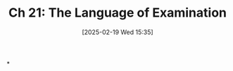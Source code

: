#+title:      Ch 21: The Language of Examination
#+date:       [2025-02-19 Wed 15:35]
#+filetags:   :ch:examining:hornbook:notebook:trial:witnesses:
#+identifier: 20250219T153554
#+signature:  27=21

*
